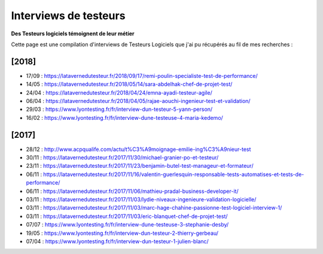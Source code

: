 Interviews de testeurs
######################

**Des Testeurs logiciels témoignent de leur métier**

Cette page est une compilation d'interviews de Testeurs Logiciels que j'ai pu récupérés au fil de mes recherches :

[2018]
------

* 17/09 : https://latavernedutesteur.fr/2018/09/17/remi-poulin-specialiste-test-de-performance/
* 14/05 : https://latavernedutesteur.fr/2018/05/14/sara-abdelhak-chef-de-projet-test/
* 24/04 : https://latavernedutesteur.fr/2018/04/24/emna-ayadi-testeur-agile/
* 06/04 : https://latavernedutesteur.fr/2018/04/05/rajae-aouchi-ingenieur-test-et-validation/
* 29/03 : https://www.lyontesting.fr/fr/interview-dun-testeur-5-yann-person/
* 16/02 : https://www.lyontesting.fr/fr/interview-dune-testeuse-4-maria-kedemo/

[2017]
------

* 28/12 : http://www.acpqualife.com/actu/t%C3%A9moignage-emilie-ing%C3%A9nieur-test
* 30/11 : https://latavernedutesteur.fr/2017/11/30/michael-granier-po-et-testeur/
* 23/11 : https://latavernedutesteur.fr/2017/11/23/benjamin-butel-test-manageur-et-formateur/
* 06/11 : https://latavernedutesteur.fr/2017/11/16/valentin-guerlesquin-responsable-tests-automatises-et-tests-de-performance/
* 06/11 : https://latavernedutesteur.fr/2017/11/06/mathieu-pradal-business-developer-it/
* 03/11 : https://latavernedutesteur.fr/2017/11/03/lydie-niveaux-ingenieure-validation-logicielle/
* 03/11 : https://latavernedutesteur.fr/2017/11/03/marc-hage-chahine-passionne-test-logiciel-interview-1/
* 03/11 : https://latavernedutesteur.fr/2017/11/03/eric-blanquet-chef-de-projet-test/
* 07/07 : https://www.lyontesting.fr/fr/interview-dune-testeuse-3-stephanie-desby/
* 19/05 : https://www.lyontesting.fr/fr/interview-dun-testeur-2-thierry-gerbeau/
* 07/04 : https://www.lyontesting.fr/fr/interview-dun-testeur-1-julien-blanc/
